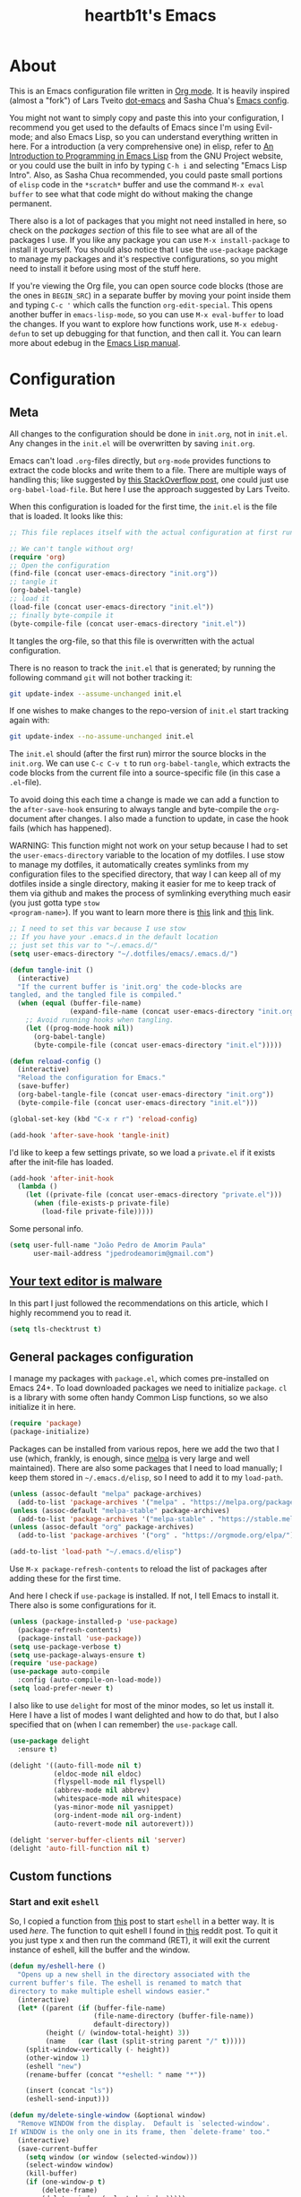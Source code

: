 #+TITLE: heartb1t's Emacs
#+BABEL: :cache yes
#+LATEX_HEADER: \usepackage{parskip}
#+LATEX_HEADER: \usepackage{inconsolata}
#+LATEX_HEADER: \usepackage[utf8]{inputenc}
#+PROPERTY: header-args :tangle yes
#+OPTIONS: toc:t

* About
:PROPERTIES:
:CUSTOM_ID: about
:END:

This is an Emacs configuration file written in [[http://orgmode.org][Org mode]]. It is heavily inspired
(almost a "fork") of Lars Tveito [[https://github.com/larstvei/dot-emacs][dot-emacs]] and Sasha Chua's [[http://pages.sachachua.com/.emacs.d/Sacha.html][Emacs config]].

You might not want to simply copy and paste this into your configuration, I
recommend you get used to the defaults of Emacs since I'm using Evil-mode; and
also Emacs Lisp, so you can understand everything written in here. For a
introduction (a very comprehensive one) in elisp, refer to [[https://www.gnu.org/software/emacs/manual/html_mono/eintr.html][An Introduction to
Programming in Emacs Lisp]] from the GNU Project website, or you could use the
built in info by typing =C-h i= and selecting "Emacs Lisp Intro". Also, as Sasha
Chua recommended, you could paste small portions of =elisp= code in the
=*scratch*= buffer and use the command =M-x eval buffer= to see what that code
might do without making the change permanent.

There also is a lot of packages that you might not need installed in here, so
check on the [[*General packages configuration][packages section]] of this file to see what are all of the packages I
use. If you like any package you can use =M-x install-package= to install it
yourself. You should also notice that I use the =use-package= package to manage
my packages and it's respective configurations, so you might need to install it
before using most of the stuff here.

If you're viewing the Org file, you can open source code blocks (those are the
ones in =BEGIN_SRC=) in a separate buffer by moving your point inside them and
typing =C-c '= which calls the function =org-edit-special=. This opens another
buffer in =emacs-lisp-mode=, so you can use =M-x eval-buffer= to load the
changes. If you want to explore how functions work, use =M-x edebug-defun= to
set up debugging for that function, and then call it. You can learn more about
edebug in the [[http://www.gnu.org/software/emacs/manual/html_node/elisp/Edebug.html][Emacs Lisp manual]].


* Configuration
:PROPERTIES:
:CUSTOM_ID: configuration
:END:

** Meta
:PROPERTIES:
:CUSTOM_ID: meta
:END:

All changes to the configuration should be done in =init.org=, not in =init.el=.
Any changes in the =init.el= will be overwritten by saving =init.org=.

Emacs can't load =.org=-files directly, but =org-mode= provides functions to
extract the code blocks and write them to a file. There are multiple ways of
handling this; like suggested by [[http://emacs.stackexchange.com/questions/3143/can-i-use-org-mode-to-structure-my/emacs-or-other-el-configuration-file][this StackOverflow post]], one could just use
=org-babel-load-file=. But here I use the approach suggested by Lars Tveito.

When this configuration is loaded for the first time, the =init.el= is the file
that is loaded. It looks like this:

#+BEGIN_SRC emacs-lisp :tangle no
  ;; This file replaces itself with the actual configuration at first run.

  ;; We can't tangle without org!
  (require 'org)
  ;; Open the configuration
  (find-file (concat user-emacs-directory "init.org"))
  ;; tangle it
  (org-babel-tangle)
  ;; load it
  (load-file (concat user-emacs-directory "init.el"))
  ;; finally byte-compile it
  (byte-compile-file (concat user-emacs-directory "init.el"))
#+END_SRC

It tangles the org-file, so that this file is overwritten with the actual
configuration.

There is no reason to track the =init.el= that is generated; by running the
following command =git= will not bother tracking it:

#+BEGIN_SRC sh :tangle no
  git update-index --assume-unchanged init.el
#+END_SRC

If one wishes to make changes to the repo-version of =init.el= start tracking
again with:

#+BEGIN_SRC sh :tangle no
  git update-index --no-assume-unchanged init.el
#+END_SRC

The =init.el= should (after the first run) mirror the source blocks in the
=init.org=. We can use =C-c C-v t= to run =org-babel-tangle=, which extracts the
code blocks from the current file into a source-specific file (in this case a
=.el=-file).

To avoid doing this each time a change is made we can add a function to the
=after-save-hook= ensuring to always tangle and byte-compile the =org=-document
after changes. I also made a function to update, in case the hook fails (which
has happened).

WARNING: This function might not work on your setup because I had to set the
=user-emacs-directory= variable to the location of my dotfiles. I use stow to
manage my dotfiles, it automatically creates symlinks from my configuration
files to the specified directory, that way I can keep all of my dotfiles inside
a single directory, making it easier for me to keep track of them via github and
makes the process of symlinking everything much easir (you just gotta type =stow
<program-name>=). If you want to learn more there is [[https://alexpearce.me/2016/02/managing-dotfiles-with-stow/][this]] link and [[http://brandon.invergo.net/news/2012-05-26-using-gnu-stow-to-manage-your-dotfiles.html][this]] link.

#+BEGIN_SRC emacs-lisp
  ;; I need to set this var because I use stow
  ;; If you have your .emacs.d in the default location
  ;; just set this var to "~/.emacs.d/"
  (setq user-emacs-directory "~/.dotfiles/emacs/.emacs.d/")

  (defun tangle-init ()
    (interactive)
    "If the current buffer is 'init.org' the code-blocks are
  tangled, and the tangled file is compiled."
    (when (equal (buffer-file-name)
                 (expand-file-name (concat user-emacs-directory "init.org")))
      ;; Avoid running hooks when tangling.
      (let ((prog-mode-hook nil))
        (org-babel-tangle)
        (byte-compile-file (concat user-emacs-directory "init.el")))))

  (defun reload-config ()
    (interactive)
    "Reload the configuration for Emacs."
    (save-buffer)
    (org-babel-tangle-file (concat user-emacs-directory "init.org"))
    (byte-compile-file (concat user-emacs-directory "init.el")))

  (global-set-key (kbd "C-x r r") 'reload-config)

  (add-hook 'after-save-hook 'tangle-init)
#+END_SRC

I'd like to keep a few settings private, so we load a =private.el= if it exists
after the init-file has loaded.

#+BEGIN_SRC emacs-lisp
  (add-hook 'after-init-hook
    (lambda ()
      (let ((private-file (concat user-emacs-directory "private.el")))
        (when (file-exists-p private-file)
          (load-file private-file)))))
#+END_SRC

Some personal info.

#+BEGIN_SRC emacs-lisp
  (setq user-full-name "João Pedro de Amorim Paula"
        user-mail-address "jpedrodeamorim@gmail.com")
#+END_SRC


** [[https://glyph.twistedmatrix.com/2015/11/editor-malware.html][Your text editor is malware]]
:PROPERTIES:
:CUSTOM_ID: malware
:END:

In this part I just followed the recommendations on this article, which I highly
recommend you to read it.

#+BEGIN_SRC emacs-lisp
  (setq tls-checktrust t)
#+END_SRC


** General packages configuration
:PROPERTIES:
:CUSTOM_ID: general-packages-configuration
:END:

I manage my packages with =package.el=, which comes pre-installed on Emacs 24+.
To load downloaded packages we need to initialize =package=. =cl= is a library
with some often handy Common Lisp functions, so we also initialize it in here.

#+BEGIN_SRC emacs-lisp
  (require 'package)
  (package-initialize)
#+END_SRC

Packages can be installed from various repos, here we add the two that I use
(which, frankly, is enough, since [[http://melpa.milkbox.net/#/][melpa]] is very large and well maintained).
There are also some packages that I need to load manually; I keep them stored in
=~/.emacs.d/elisp=, so I need to add it to my =load-path=.

#+BEGIN_SRC emacs-lisp
  (unless (assoc-default "melpa" package-archives)
    (add-to-list 'package-archives '("melpa" . "https://melpa.org/packages/") t))
  (unless (assoc-default "melpa-stable" package-archives)
    (add-to-list 'package-archives '("melpa-stable" . "https://stable.melpa.org/packages/") t))
  (unless (assoc-default "org" package-archives)
    (add-to-list 'package-archives '("org" . "https://orgmode.org/elpa/") t))

  (add-to-list 'load-path "~/.emacs.d/elisp")
#+END_SRC

Use =M-x package-refresh-contents= to reload the list of packages after adding
these for the first time.

And here I check if =use-package= is installed. If not, I tell Emacs to install
it. There also is some configurations for it.

#+BEGIN_SRC emacs-lisp
  (unless (package-installed-p 'use-package)
    (package-refresh-contents)
    (package-install 'use-package))
  (setq use-package-verbose t)
  (setq use-package-always-ensure t)
  (require 'use-package)
  (use-package auto-compile
    :config (auto-compile-on-load-mode))
  (setq load-prefer-newer t)
#+END_SRC

I also like to use =delight= for most of the minor modes, so let us install it.
Here I have a list of modes I want delighted and how to do that, but I also
specified that on (when I can remember) the =use-package= call.

#+BEGIN_SRC emacs-lisp
  (use-package delight
    :ensure t)

  (delight '((auto-fill-mode nil t)
             (eldoc-mode nil eldoc)
             (flyspell-mode nil flyspell)
             (abbrev-mode nil abbrev)
             (whitespace-mode nil whitespace)
             (yas-minor-mode nil yasnippet)
             (org-indent-mode nil org-indent)
             (auto-revert-mode nil autorevert)))

  (delight 'server-buffer-clients nil 'server)
  (delight 'auto-fill-function nil t)
#+END_SRC


** Custom functions
:PROPERTIES:
:CUSTOM_ID: custom-functions
:END:

*** Start and exit =eshell=
:PROPERTIES:
:CUSTOM_ID: start-and-exit-eshell
:END:

So, I copied a function from [[http://www.howardism.org/Technical/Emacs/eshell-fun.html][this]] post to start =eshell= in a better way. It is
used [[A%20better%20way%20to%20start%20%3Deshell%3D][here]]. The function to quit eshell I found in [[https://www.reddit.com/r/emacs/comments/1zkj2d/advanced_usage_of_eshell/][this]] reddit post. To quit it
you just type x and then run the command (RET), it will exit the current
instance of eshell, kill the buffer and the window.

#+BEGIN_SRC emacs-lisp
  (defun my/eshell-here ()
    "Opens up a new shell in the directory associated with the
  current buffer's file. The eshell is renamed to match that
  directory to make multiple eshell windows easier."
    (interactive)
    (let* ((parent (if (buffer-file-name)
                       (file-name-directory (buffer-file-name))
                       default-directory))
           (height (/ (window-total-height) 3))
           (name   (car (last (split-string parent "/" t)))))
      (split-window-vertically (- height))
      (other-window 1)
      (eshell "new")
      (rename-buffer (concat "*eshell: " name "*"))

      (insert (concat "ls"))
      (eshell-send-input)))

  (defun my/delete-single-window (&optional window)
    "Remove WINDOW from the display.  Default is `selected-window'.
  If WINDOW is the only one in its frame, then `delete-frame' too."
    (interactive)
    (save-current-buffer
      (setq window (or window (selected-window)))
      (select-window window)
      (kill-buffer)
      (if (one-window-p t)
          (delete-frame)
          (delete-window (selected-window)))))

  (defun eshell/x (&rest args)
    (my/delete-single-window))
#+END_SRC

*** Create missing directory
:PROPERTIES:
:CUSTOM_ID: create-missing-directory
:END:

This function asks to create a parent directory if you're trying to access a
file without one.

#+BEGIN_SRC emacs-lisp
  (defun my/create-non-existent-directory ()
        (let ((parent-directory (file-name-directory buffer-file-name)))
          (when (and (not (file-exists-p parent-directory))
                     (y-or-n-p (format "Directory `%s' does not exist! Create it?" parent-directory)))
            (make-directory parent-directory t))))
  (add-to-list 'find-file-not-found-functions #'my/create-non-existent-directory)
#+END_SRC

*** Switch fonts
:PROPERTIES:
:CUSTOM_ID: switch-fonts
:END:

#+BEGIN_SRC emacs-lisp
  (defun my/switch-font (font)
    (interactive "Switch font (1. Inconsolata Nerd | 2. Inconsolata | 3. Terminus | 4. Hack Nerd | 5. Source Code Nerd | 6. Ubuntu Mono Nerd | 7. Roboto Mono Nerd): ")
    (cond ((string= font "1") (set-frame-font (apply 'font-spec InconsolataNerd-font) nil t))
          ((string= font "2") (set-frame-font (apply 'font-spec Inconsolata-font) nil t))
          ((string= font "3") (set-frame-font (apply 'font-spec Terminus-font) nil t))
          ((string= font "4") (set-frame-font (apply 'font-spec HackNerd-font) nil t))
          ((string= font "5") (set-frame-font (apply 'font-spec SourceCodeNerd-font) nil t))
          ((string= font "6") (set-frame-font (apply 'font-spec UbuntuMonoNerd-font) nil t))
          ((string= font "7") (set-frame-font (apply 'font-spec RobotoMonoNerd-font) nil t))
          (t (message "Invalid option. Please choose a valide number."))))
#+END_SRC

*** Infer indentation style
:PROPERTIES:
:CUSTOM_ID: infer-indentation-style
:END:

This function I got from the EmacsWiki page on [[https://www.emacswiki.org/emacs/NoTabs][spaces instead of tabs]]. It is a
pretty simple function that verifies if the number or spaces is bigger or
smaller than the number of tabs and chooses the appropriate option.

#+BEGIN_SRC emacs-lisp :tangle yes
  (defun my/infer-indentation-style ()
    ;; if our source file uses tabs, we use tabs, if spaces spaces, and if
    ;; neither, we use the current indent-tabs-mode
    (let ((space-count (how-many "^  " (point-min) (point-max)))
          (tab-count (how-many "^\t" (point-min) (point-max))))
      (if (> space-count tab-count) (setq indent-tabs-mode nil))
      (if (> tab-count space-count) (setq indent-tabs-mode t))))
#+END_SRC

*** Insert line above and below without moving the cursor
:PROPERTIES:
:CUSTOM_ID: insert-line-above-and-below
:END:

#+begin_src emacs-lisp :tangle yes
  (defun insert-line-below ()
    "Insert a line below the cursor."
    (interactive)
    (let ((current-point (point)))
      (move-end-of-line 1)
      (open-line 1)
      (goto-char current-point)))

  (defun insert-line-above ()
    "Insert a line above the cursor."
    (interactive)
    (let ((current-point (point)))
      (move-beginning-of-line 1)
      (newline-and-indent)
      (indent-according-to-mode)
      (goto-char current-point)
      (forward-char)))

  (global-set-key (kbd "C-S-n") 'insert-line-below)
  (global-set-key (kbd "C-S-o") 'insert-line-above)
#+end_src

*** Toggle between vertical and horizontal split
:PROPERTIES:
:CUSTOM_ID: toggle-vertical-horizontal-split
:END:

This function I got from a [[https://stackoverflow.com/questions/2081577/setting-emacs-split-to-horizontal][StackOverflow post]] when I was looking for a way to
set the default split to be vertical, because I use the =C-c o= on helm to open
a new file or a buffer on another window, but that would always open a
horizontal window. The functions lets me toggle between horizontal and vertical
split in the current window; from the post: "/If you got two windows in one
frame, and you want to change the layout from vertical to horizontal or vice/
/versa/".

#+BEGIN_SRC emacs-lisp :tangle yes
  (defun my/toggle-window-split ()
    (interactive)
      (if (= (count-windows) 2)
        (let* ((this-win-buffer (window-buffer))
              (next-win-buffer (window-buffer (next-window)))
              (this-win-edges (window-edges (selected-window)))
              (next-win-edges (window-edges (next-window)))
              (this-win-2nd
               (not (and (<= (car this-win-edges)
                          (car next-win-edges))
                      (<= (cadr this-win-edges)
                          (cadr next-win-edges)))))
           (splitter
            (if (= (car this-win-edges)
                   (car (window-edges (next-window))))
                'split-window-horizontally
              'split-window-vertically)))
      (delete-other-windows)
      (let ((first-win (selected-window)))
        (funcall splitter)
        (if this-win-2nd (other-window 1))
        (set-window-buffer (selected-window) this-win-buffer)
        (set-window-buffer (next-window) next-win-buffer)
        (select-window first-win)
        (if this-win-2nd (other-window 1))))))
#+END_SRC

*** Split the screen and go to next buffer
:PROPERTIES:
:CUSTOM_ID: split-the-screen-and-go-to-next-buffer
:END:

This is a simple workaroud to the common Emacs behaviour of splitting the window
and copying the same buffer I was in. With the little function it splits the
window and then goes to the next buffer (like if you had pressed =C-x b RET=).

#+BEGIN_SRC emacs-lisp :tangle yes
  (defun my/vsplit ()
    (interactive)
    (split-window-right)
    (other-window 1 nil))

  (defun my/hsplit ()
    (interactive)
    (split-window-below)
    (other-window 1 nil))
#+END_SRC

*** Toggle hide/show dotfiles in dired mode
:PROPERTIES:
:CUSTOM_ID: toggle-hide-show-dotfiles-in-dired-mode
:END:

Exactly what the header says.

#+BEGIN_SRC emacs-lisp :tangle yes
  (defun my/dired-dotfiles-toggle ()
    "Show/hide dot-files"
    (interactive)
    (when (equal major-mode 'dired-mode)
      (if (or (not (boundp 'dired-dotfiles-show-p)) dired-dotfiles-show-p) ; if currently showing
          (progn
            (set (make-local-variable 'dired-dotfiles-show-p) nil)
            (message "h")
            (dired-mark-files-regexp "^\\\.")
            (dired-do-kill-lines))
        (progn (revert-buffer) ; otherwise just revert to re-show
               (set (make-local-variable 'dired-dotfiles-show-p) t)))))
#+END_SRC

*** Insert unicode character

This is just a helper function to use with a hydra (defined in the [[id:hydra][hydra]] section
ahead) to insert unicode characters.

#+BEGIN_SRC emacs-lisp :tangle yes
  (defun my/insert-unicode (unicode-name)
    "Same as: C-x 8 Enter UNICODE-NAME."
    (insert-char (cdr (assoc-string unicode-name (ucs-names)))))
#+END_SRC


** TRAMP
:PROPERTIES:
:CUSTOM_ID: tramp
:END:

Here is some configuration regarding TRAMP, the "Transparent Remote (file)
Access, Multiple Protocol". It allows me to access remote files form inside my
current Emacs, that is, I can use my local Emacs configuration to edit remote
files seamlessly.

#+BEGIN_SRC emacs-lisp :tangle yes
  (setq tramp-default-method "ssh")

  ;; From the TRAMP FAQ
  (setq remote-file-name-inhibit-cache nil)
  (setq vc-ignore-dir-regexp
        (format "%s\\|%s"
                      vc-ignore-dir-regexp
                      tramp-file-name-regexp))
  (setq tramp-verbose 1)

  (eval-after-load 'tramp '(setenv "SHELL" "/bin/bash"))
#+END_SRC


** Evil-mode
:PROPERTIES:
:CUSTOM_ID: evil-mode
:END:

Here is the thing that made me decide to change to Emacs. I love the modal
editing of Vim, but Vim couldn't give me all I wanted in terms of functionality
(simple stuff like auto-completion was a pain in the ass to setup compared to
other editors) and plus it was getting way too slow because of the many changes
I was making and tons of packages I needed to install. When I saw the power of
Emacs I was sold, but I didn't want to abandon the editing style of Vim, and
that's when I came across Evil-mode and decided that I was going to give Emacs a
try.

And just for the record, I did use Emacs with its default configuration for
about two months to get the hang of it, but I just find Vim's modal editing
superior (might be the muscle memory though).

But there are also a bunch of other packages to go along with Evil to make it
more like Vim, for example =evil-surround= to let us have the surround text
object; with this package we can do =ci"= to change some text inside double
quotes.

There also is a project, called [[https://github.com/jojojames/evil-collection][=evil-collection=]] that aims to "evilize" the
parts of Emacs that do not have evil keybindings by default. If you want to use
evil bindings by default on the minibuffer you'll need to setup
=evil-collection-setup-minibuffer= to t yourself, it is disabled by default
because many users find it confusing.

Here's a list of all the evil packages I have:

  + =evil-collection=
  + =evil-surround=
  + =evil-commentary=
  + =evil-leader=
  + =evil-jumper=
  + =evil-org=
  + =evil-magit=

#+BEGIN_SRC emacs-lisp
  (use-package evil
    :ensure t
    :load-path "~/.emacs.d/evil"
    :init
    (setq evil-shift-width 2
          evil-regexp-search t
          evil-search-wrap t
          evil-want-C-i-jump t
          evil-want-C-u-scroll t
          evil-want-fine-undo nil
          evil-want-integration nil)
    :config
    (evil-mode 1)

    (use-package evil-surround
      :ensure t
      :config
      (global-evil-surround-mode))

    (use-package evil-commentary
      :ensure t
      :delight
      :config
      (evil-commentary-mode))

    (use-package evil-leader
      :ensure t
      :config
      (global-evil-leader-mode))

    (use-package evil-org
      :ensure t
      :delight
      :after org
      :config
      (add-hook 'org-mode-hook 'evil-org-mode)
      (add-hook 'evil-org-mode-hook
        (lambda ()
          (evil-org-set-key-theme))))

    (use-package evil-magit
      :ensure t
      :config
      (evil-magit-init)))

  (use-package evil-collection
    :after evil
    :ensure t
    :custom (evil-collection-setup-minibuffer nil)
    :config
    (evil-collection-init))
#+END_SRC


** Hydra

#+BEGIN_QUOTE
This is a package for GNU Emacs that can be used to tie related commands into a
family of short bindings with a common prefix - a Hydra.
#+END_QUOTE

Here I setup some of my hydras, but the ones that are respective to some
packages (even built-in packages like =dired=) are on their section on the file.

#+BEGIN_SRC emacs-lisp :tangle yes
  (use-package hydra
    :ensure t
    :delight
    :config

    (defhydra hydra-zoom (:hint nil)
      "zoom"
      ("k" text-scale-increase "in")
      ("j" text-scale-decrease "out")
      ("+" text-scale-increase "in")
      ("-" text-scale-decrease "out")
      ("0" text-scale-adjust   "normal")
      ("q" nil                 "quit")
      ("<escape>" nil))

    (define-key global-map (kbd "M-+") 'hydra-zoom/body)

    (defhydra hydra-toggle (global-map "C-c C-v" :color pink)
      "
        _a_ abbrev-mode:       %`abbrev-mode
        _d_ debug-on-error:    %`debug-on-error
        _f_ auto-fill-mode:    %`auto-fill-function
        _t_ truncate-lines:    %`truncate-lines
        _w_ whitespace-mode:   %`whitespace-mode
        "
      ("a" abbrev-mode nil)
      ("d" toggle-debug-on-error nil)
      ("f" auto-fill-mode nil)
      ("t" toggle-truncate-lines nil)
      ("w" whitespace-mode nil)
      ("q" nil "quit")
      ("<escape>" nil))

    (defhydra hydra-window-stuff (:hint nil :color pink :columns 5)
      "
      ^Move^      ^Split^    ^Buffers^     ^Move^          ^Resize^
    -------------------------------------------------------------
      _h_ left    _v_ert     _b_uffers     _e_ line-up     _<_ dec width
      _j_ down    _s_plit    _f_ind-file   _y_ line-down   _>_ inc width
      _k_ up      _t_oggle   _P_rojectile  _u_ up          _-_ dec height
      _l_ right   _o_nly     _K_ill        _d_ down        _+_ inc height
      ^ ^         _c_lose    _S_ave        _b_ page-up
      ^ ^         ^ ^        ^ ^           _f_ page-down
        "

      ("y" evil-scroll-line-up)
      ("e" evil-scroll-line-down)
      ("u" evil-scroll-up)
      ("d" evil-scroll-down)
      ("b" evil-scroll-page-up)
      ("f" evil-scroll-page-down)

      ("h" evil-window-left)
      ("j" evil-window-down)
      ("k" evil-window-up)
      ("l" evil-window-right)

      ("b" helm-mini)
      ("f" helm-find-files)
      ("P" projectile-find-file)
      ("K" kill-this-buffer)
      ("S" save-buffer)

      ("s" my/hsplit)
      ("v" my/vsplit)
      ("t" my/toggle-window-split)
      ("o" delete-other-windows)
      ("c" evil-window-delete)

      (">" enlarge-window-horizontally)
      ("-" shrink-window)
      ("+" enlarge-window)
      ("<" shrink-window-horizontally)

      ("<escape>" nil)
      ("/" evil-search-forward)
      ("?" evil-search-backward)
      ("q" nil "quit"))

    (define-key global-map (kbd "C-x w") 'hydra-window-stuff/body)

    (defhydra hydra-unicode (:hint nil)
      "
    Unicode:
    _c_ ç  _s_ ZERO WIDTH SPACE
    _C_ Ç  _o_ °
    _O_ ∙  _a_ →
         "
      ("q" nil "quit")
      ("c" (my/insert-unicode "LATIN SMALL LETTER C CEDILLA"))
      ("C" (my/insert-unicode "LATIN CAPITAL LETTER C CEDILLA"))
      ("O" (my/insert-unicode "BULLET OPERATOR"))
      ("s" (my/insert-unicode "ZERO WIDTH SPACE"))
      ("o" (my/insert-unicode "DEGREE SIGN"))
      ("a" (my/insert-unicode "RIGHTWARDS ARROW"))
      ("<escape>" nil))

    (define-key global-map (kbd "C-x 9") 'hydra-unicode/body))
#+END_SRC


** Helm
:PROPERTIES:
:CUSTOM_ID: helm
:END:

This is also one of the packages I couldn't live without, it provides better
interfaces and completion for almost everything that Emacs does. From the
[[https://github.com/emacs-helm/helm/wiki#general-concept]["General concept"]] section on their wiki:

#+BEGIN_QUOTE
People often think helm is just something like [[https://www.emacswiki.org/emacs/InteractivelyDoThings][=ido=]] but displaying
completion in a vertical layout instead of an horizontal one, it is not,
helm is much more powerful than that.

  + Helm is able to complete multiple lists dispatched in different sources against a pattern.

  + Helm allows executing an unlimited number of actions on candidates.

  + Helm allows marking candidates to execute chosen action against this set of candidates.
#+END_QUOTE

*** General configuration
:PROPERTIES:
:CUSTOM_ID: helm-general-configurations
:END:

Here we just install the main helm package, but helm has much more than that its
main package. For a more detailed in-depth look into Helm, checkout [[http://tuhdo.github.io/helm-intro.html][this]] post.

#+BEGIN_SRC emacs-lisp
  (use-package helm
    :ensure t
    :delight
    :config
    (require 'helm-config)
    ;; The default "C-x c" is quite close to "C-x C-c", which quits Emacs.
    ;; Changed to "C-c h". Note: We must set "C-c h" globally, because we
    ;; cannot change `helm-command-prefix-key' once `helm-config' is loaded.
    (global-set-key (kbd "C-c h") 'helm-command-prefix)
    (global-unset-key (kbd "C-x c"))

    (global-set-key (kbd "C-h a") #'helm-apropos)
    (global-set-key (kbd "C-x C-b") #'helm-mini)
    (global-set-key (kbd "C-x b") #'helm-buffers-list)
    (global-set-key (kbd "M-y") #'helm-show-kill-ring)
    (global-set-key (kbd "M-x") #'helm-M-x)
    (global-set-key (kbd "C-x C-f") #'helm-find-files)
    (global-set-key (kbd "C-c h o") #'helm-occur)
    (global-set-key (kbd "C-c h s") #'helm-swoop)
    (global-set-key (kbd "C-c h y") #'helm-yas-complete)
    (global-set-key (kbd "C-c h Y") #'helm-yas-create-snippet-on-region)
    (global-set-key (kbd "C-c h SPC") #'helm-all-mark-rings)

    (define-key helm-map (kbd "<tab>") 'helm-execute-persistent-action) ; rebind tab to run persistent action
    (define-key helm-map (kbd "C-z")  'helm-select-action) ; list actions using C-z

    (setq helm-candidate-number-limit 100
          helm-auto-resize-mode t
          helm-split-window-inside-p t ; open helm buffer inside current window, not occupy whole other window
          helm-move-to-line-cycle-in-source nil ; move to end or beginning of source when reaching top or bottom of source.
          helm-ff-file-name-history-use-recentf t
          helm-mode-fuzzy-match t
          helm-completion-in-region-fuzzy-match t
          ;; From https://gist.github.com/antifuchs/9238468
          helm-idle-delay 0.0           ; update fast sources immediately (doesn't).
          helm-input-idle-delay 0.01    ; this actually updates things reeeelatively quickly.
          helm-yas-display-key-on-candidate t
          helm-quick-update t
          helm-ff-skip-boring-files t)

    (defhydra hydra-helm (:hint nil :color pink :columns 6)
      "
    ^Nav^   ^Other^   ^Sources^   ^Mark^           ^Do^             ^Help^
    --------------------------------------------------------------------------------
    _k_     _K_       _p_         _m_ mark         _v_ view         _H_ helm help
    _g_     ^ ^       ^ ^         _t_ toggle all   _X_ delete       _s_ source help
    ^ ^     _c_       ^ ^         _u_ unmark all   _f_ follow: %(helm-attr 'follow)
    _G_     ^ ^       ^ ^         ^ ^              _Y_ yank selection
    _j_     _J_       _n_         ^ ^              _T_ toggle windows
    --------------------------------------------------------------------------------
          "
      ("<tab>" helm-execute-persistent-action "action")
      ("i" nil "quit")
      ("q" nil)
      ("\\" (insert "\\") "\\" :color blue)

      ;; Make editing in the mini buffer more like vim
      ("0" evil-digit-argument-or-evil-beginning-of-line)
      ("$" evil-end-of-line)
      ("w" evil-forward-word-begin)
      ("W" evil-forward-WORD-begin)
      ("b" evil-backward-word-begin)
      ("B" evil-backward-WORD-begin)
      ("e" evil-forward-word-end)
      ("E" evil-forward-WORD-end)
      ("d" evil-delete)
      ("D" evil-delete-line)
      ("y" evil-yank)
      ("p" evil-paste-after)
      ("P" evil-paste-before)

      ("h" helm-beginning-of-buffer)
      ("j" helm-next-line)
      ("k" helm-previous-line)
      ("l" helm-end-of-buffer)
      ("g" helm-beginning-of-buffer)
      ("G" helm-end-of-buffer)
      ("n" helm-next-source)
      ("p" helm-previous-source)
      ("K" helm-scroll-other-window-down)
      ("J" helm-scroll-other-window)
      ("c" helm-recenter-top-bottom-other-window)
      ("m" helm-toggle-visible-mark)
      ("t" helm-toggle-all-marks)
      ("u" helm-unmark-all)
      ("H" helm-help)
      ("s" helm-buffer-help)
      ("v" helm-execute-persistent-action)
      ("X" helm-persistent-delete-marked)
      ("Y" helm-yank-selection)
      ("T" helm-toggle-resplit-and-swap-windows)
      ("f" helm-follow-mode))

    (define-key helm-map (kbd "<escape>") 'hydra-helm/body)

    (helm-mode 1))
#+END_SRC

*** Helm extensions
:PROPERTIES:
:CUSTOM_ID: helm-extensions
:END:

There are also plenty of other helm packages that I installed, here is another
list:

  + =helm-projectile=
  + =helm-themes=
  + =helm-flycheck=
  + =helm-flyspell=
  + [[https://github.com/tmalsburg/helm-bibtex][=helm-bibtex=]]
  + =helm-company=
  + =helm-ghc=
  + =helm-tramp=
  + =helm-gtags=

#+BEGIN_SRC emacs-lisp
  (use-package helm-projectile
    :ensure t
    :bind
    (("C-S-P" . helm-projectile-switch-project)
     :map evil-normal-state-map
     ("C-p" . helm-projectile)))

  (use-package helm-themes
    :ensure t)

  (use-package helm-flycheck
    :ensure t)

  (use-package helm-flyspell
    :ensure t)

  (use-package helm-bibtex
    :ensure t
    :config
    (setq bibtex-completion-bibliography
          '("~/Templates/LaTeX/index.bib")))

  (use-package helm-company
    :ensure t)

  (use-package helm-ghc
    :ensure t
    :config
    (add-hook 'haskell-mode-hook
              (lambda () (define-key haskell-mode-map (kbd "C-c ?") 'helm-ghc-errors))))

  (use-package helm-tramp
    :ensure t
    :config
    (global-set-key (kbd "C-c s") 'helm-tramp))

  (use-package helm-gtags
    :ensure t
    :delight
    :init
    (setq helm-gtags-ignore-case t
          helm-gtags-auto-update t
          helm-gtags-use-input-at-cursor t
          helm-gtags-pulse-at-cursor t
          helm-gtags-prefix-key "\C-cg"
          helm-gtags-suggested-key-mapping t)
    :config
    ;; Enable helm-gtags-mode
    (add-hook 'dired-mode-hook 'helm-gtags-mode)
    (add-hook 'eshell-mode-hook 'helm-gtags-mode)
    (add-hook 'c-mode-hook 'helm-gtags-mode)
    (add-hook 'c++-mode-hook 'helm-gtags-mode)
    (add-hook 'asm-mode-hook 'helm-gtags-mode)

    (define-key helm-gtags-mode-map (kbd "C-c g a") 'helm-gtags-tags-in-this-function)
    (define-key helm-gtags-mode-map (kbd "C-j") 'helm-gtags-select)
    (define-key helm-gtags-mode-map (kbd "M-.") 'helm-gtags-dwim)
    (define-key evil-normal-state-map (kbd "M-.") 'helm-gtags-dwim)
    (define-key helm-gtags-mode-map (kbd "M-,") 'helm-gtags-pop-stack)
    (define-key helm-gtags-mode-map (kbd "C-c <") 'helm-gtags-previous-history)
    (define-key helm-gtags-mode-map (kbd "C-c >") 'helm-gtags-next-history))
#+END_SRC


** Org-mode
:PROPERTIES:
:CUSTOM_ID: org-mode
:END:

*** Configuration
:PROPERTIES:
:CUSTOM_ID: org-configuration
:END:

Default configuration regarding =org-mode=. Here is where I set most of the
configuration with =setq='s.

#+BEGIN_SRC emacs-lisp
  (eval-after-load 'org
    '(org-load-modules-maybe t))
  (eval-after-load "org"
    '(require 'ox-md nil t))
  (eval-after-load 'org
    '(require 'ox-pandoc))

  ;; default options for all output formats
  (setq org-pandoc-options '((standalone . t)))
  ;; cancel above settings only for 'docx' format
  (setq org-pandoc-options-for-docx '((standalone . nil)))
  ;; special settings for beamer-pdf and latex-pdf exporters
  (setq org-pandoc-options-for-beamer-pdf '((pdf-engine . "xelatex")))
  (setq org-pandoc-options-for-latex-pdf '((pdf-engine . "xelatex")))

  (setq org-export-backends '(org latex calendar html ascii)
        org-highlight-latex-and-related '(latex)
        org-startup-indented t
        org-return-follows-link t
        org-pretty-entities t
        org-src-fontify-natively t
        org-src-window-setup 'current-window
        org-src-tab-acts-natively t
        org-list-allow-alphabetical t
        org-hide-emphasis-markers nil
        org-image-actual-width nil)

  ;; Using %s on the link substitutes the %s with a string on the :tag after the
  ;; linkword. The %h will url-encode the tag.
  (setq org-link-abbrev-alist
        '(("githome"   . "https://github.com/heartb1t")))
  ;; ("notes" . "~/Documents/Org/notes.org::#%s")

  (define-key org-mode-map (kbd "C-c l") 'org-store-link)
#+END_SRC

In this code we "fontify" org headers to look more appealing. I got this from
[[http://www.howardism.org/Technical/Emacs/orgmode-wordprocessor.html][this]] article.

#+BEGIN_SRC emacs-lisp :tangle yes
  (let* ((variable-font (cond ('(:family "Source Sans Pro"))
                              ('(:family "Knack Nerd Font"))
                              ('(:family "Lucida Grande"))
                              ('(:family "Verdana"))
                              ('(:family "Sans Serif"))
                              (nil (warn "Cannot find a font."))))
         (base-font-color     (face-foreground 'default nil 'default))
         (headline           `(:inherit default :weight bold)))

    (custom-theme-set-faces 'user
                            `(org-level-8 ((t (,@headline ,@variable-font))))
                            `(org-level-7 ((t (,@headline ,@variable-font))))
                            `(org-level-6 ((t (,@headline ,@variable-font))))
                            `(org-level-5 ((t (,@headline ,@variable-font))))
                            `(org-level-4 ((t (,@headline ,@variable-font :height 1.1))))
                            `(org-level-3 ((t (,@headline ,@variable-font :height 1.25))))
                            `(org-level-2 ((t (,@headline ,@variable-font :height 1.5))))
                            `(org-level-1 ((t (,@headline ,@variable-font :height 1.75))))

                            `(org-document-title ((t (,@headline ,@variable-font :height 1.5 :underline nil))))))
#+END_SRC

This is to use actual bullets "∙" for org lists, and change the ellipsis.

#+BEGIN_SRC emacs-lisp :tangle yes
  ;; This tries to find a + or - or * at the beginning of the line and replaces
  ;; it with the character at the end
  (font-lock-add-keywords 'org-mode
                          '(("^ +\\([-*+]\\) "
                             (0 (prog1 () (compose-region (match-beginning 1) (match-end 1) "∙"))))))

  (setq org-ellipsis "...") ;; •••   ⬎ ⤷
#+END_SRC

*** Babel
:PROPERTIES:
:CUSTOM_ID: org-bable
:END:

Here I put some settings for babel, the code system for Org-mode.

#+BEGIN_SRC emacs-lisp :tangle yes
  (org-babel-do-load-languages
   'org-babel-load-languages '((emacs-lisp . t)
                               (C . t)
                               (python . t)
                               (shell . t)
                               (haskell . t)
                               (makefile . t)
                               (latex . t)))
#+END_SRC

*** Modules
:PROPERTIES:
:CUSTOM_ID: org-modules
:END:

Since =org-mode= has been installed before, because we kind need it for out
whole config setup to run, here we only install and configure all of its
auxiliary packages.

This is used to make beautiful slide presentations.

#+begin_src emacs-lisp :tangle yes
  (use-package org-tree-slide
    :ensure t
    :config
    (define-key org-mode-map (kbd "<f8>") 'org-tree-slide-mode)
    (define-key org-mode-map (kbd "S-<f8>") 'org-tree-slide-skip-done-toggle))
#+end_src

This module is used to manage citations with =org-mode=.

#+BEGIN_SRC emacs-lisp :tangle yes
  (use-package org-ref
    :ensure t
    :config
    (setq reftex-default-bibliography '("~/Templates/LaTeX/index.bib"))

    ;; see org-ref for use of these variables
    (setq ;; org-ref-bibliography-notes "~/Dropbox/bibliography/notes.org"
          org-ref-default-bibliography '("~/Documents/Bibliography/index.bib"))
          ;; org-ref-pdf-directory "~/Dropbox/bibliography/bibtex-pdfs/")

    (setq bibtex-completion-bibliography "~/Templates/LaTeX/index.bib")
    ;; bibtex-completion-library-path "~/Dropbox/bibliography/bibtex-pdfs"
    ;; bibtex-completion-notes-path "~/Dropbox/bibliography/helm-bibtex-notes")
    )
#+END_SRC

*** Htmlize
:PROPERTIES:
:CUSTOM_ID: htmlize
:END:

I need htmlize to export to html.

#+BEGIN_SRC emacs-lisp
  (use-package htmlize
    :ensure t)
#+END_SRC


** Eshell
:PROPERTIES:
:CUSTOM_ID: start-and-exit-eshell
:END:

=eshell= is the Emacs Shell, a shell interpreter (a REPL) implemented in Emacs
Lisp. It is very well integrated with Emacs, and so it is my preferred way of
interacting with a terminal while I'm doing my editing. It also integrates very
well with =evil-mode= which is a nice added bonus.

*** Disable line number
:PROPERTIES:
:CUSTOM_ID: eshell-disable-line-number
:END:

Disable line number on the =eshell= buffer.

#+BEGIN_SRC emacs-lisp
  (add-hook 'eshell-mode-hook
    (lambda ()
      (nlinum-relative-mode -1)
      (nlinum-mode -1)))
#+END_SRC

*** Use =eshell= to run quick commands
:PROPERTIES:
:CUSTOM_ID: eshell-run-quick-commands
:END:

I'd rather also use =eshell= instead of the regular interpreter when I type
=M-!=.

#+BEGIN_SRC emacs-lisp
  (global-set-key (kbd "M-!") 'eshell-command)
#+END_SRC

*** A better way to start =eshell=
:PROPERTIES:
:CUSTOM_ID: a-better-way-of-start-eshell
:END:

Since I copied this from [[http://www.howardism.org/Technical/Emacs/eshell-fun.html][this]] post, I might as well copy its description.

#+BEGIN_QUOTE
Since my workflow is driven from Emacs, shells are temporary. I pop out to a
shell for a few commands, and then return to my work. When I say pop out to the
shell, I use the following function which creates a buffer-specific window in
the lower third portion and start Eshell (which picks up that buffer’s
directory).
#+END_QUOTE

#+BEGIN_SRC emacs-lisp
  (global-set-key (kbd "C-!") 'my/eshell-here)
  (define-key evil-normal-state-map (kbd "!") 'my/eshell-here)
  (define-key evil-visual-state-map (kbd "!") 'my/eshell-here)
  (define-key evil-motion-state-map (kbd "!") 'my/eshell-here)
#+END_SRC


** General configuration
:PROPERTIES:
:CUSTOM_ID: general-packages-configuration
:END:

*** Sane defaults
:PROPERTIES:
:CUSTOM_ID: sane-defaults
:END:

These are some configurations I consider to be more sane defaults.

#+BEGIN_SRC emacs-lisp
  (setq auto-revert-interval 1            ; Refresh buffers fast
        custom-file (make-temp-file "")   ; Discard customzation's
        default-input-method "portuguese-prefix"
        echo-keystrokes 0.1               ; Show keystrokes asap
        inhibit-startup-message t         ; No splash screen please
        initial-scratch-message nil       ; Clean scratch buffer
        recentf-max-saved-items 100       ; Show more recent files
        ring-bell-function 'ignore        ; Quiet
        sentence-end-double-space nil)    ; No double space
#+END_SRC

Some variables are buffer-local, so changing them using =setq= will only change
them in a single buffer. Using =setq-default= we change the buffer-local
variable’s default value.

#+BEGIN_SRC emacs-lisp
  (setq-default indent-tabs-mode nil)     ; Spaces instead of tabs
#+END_SRC

By default the narrow-to-region command is disabled and issues a warning,
because it might confuse new users. I find it useful sometimes, and don’t want
to be warned.

#+BEGIN_SRC emacs-lisp
  (put 'narrow-to-region 'disabled nil)
#+END_SRC

Automatically revert buffers when the file is changed externally.

#+BEGIN_SRC emacs-lisp
  (global-auto-revert-mode t)
#+END_SRC

Set the <tab> key to actually insert a tab. This setting behaves as expected
with =evil-mode=, that means that it only inserts a tab on =evil-insert-state=;
also, with packages like =yasnippet= the tab actually triggers the snippet. For
more on emacs and tabs, refer to [[http://www.pement.org/emacs_tabs.htm][Understanding GNU Emacs and Tabs]].

#+BEGIN_SRC emacs-lisp
  ;;(global-set-key (kbd "<tab>") 'tab-to-tab-stop)
#+END_SRC

Save the cursor position on each file.

#+BEGIN_SRC emacs-lisp :tangle yes
  ;; remember cursor position, for emacs 25.1 or later
  (save-place-mode 1)
#+END_SRC

*** Default browser
:PROPERTIES:
:CUSTOM_ID: default-browser
:END:

Set the default browser to be =eww=.

#+BEGIN_SRC emacs-lisp
  (setq browse-url-browser-function 'eww-browse-url)

  ;; remove line number on the eww buffer
  (add-hook 'eww-mode-hook
    (lambda ()
      (nlinum-relative-mode -1)
      (nlinum-mode -1)))

  ;; use b to go back a word and M-b to set a bookmark
  (add-hook 'eww-mode-hook
            (lambda ()
              (local-set-key (kbd "b") 'evil-backward-word-begin)
              (local-set-key (kbd "M-b") 'eww-add-bookmark)))
#+END_SRC

*** Hippie expand
:PROPERTIES:
:CUSTOM_ID: hippie-expand
:END:

[[https://www.emacswiki.org/emacs/HippieExpand][=hippie-expand=]] is [[https://www.emacswiki.org/emacs/DynamicAbbreviations][=dabbrev=]] on steroids. But I also want to use
[[https://www.emacswiki.org/emacs/AbbrevMode][=abbrev-mode=]] globally.

#+BEGIN_SRC emacs-lisp :tangle yes
  (setq hippie-expand-try-functions-list '(try-expand-dabbrev
                                           try-expand-dabbrev-all-buffers
                                           try-expand-dabbrev-from-kill
                                           try-complete-file-name-partially
                                           try-complete-file-name
                                           try-expand-all-abbrevs
                                           try-expand-list
                                           try-expand-line
                                           try-complete-lisp-symbol-partially
                                           try-complete-lisp-symbol))

  (global-set-key (kbd "M-/") #'hippie-expand)

  (setq abbrev-file-name             ;; tell emacs where to read abbrev
        "~/.emacs.d/abbrev_defs")    ;; definitions from..

  (setq save-abbrevs 'silently)

  (setq-default abbrev-mode t)
#+END_SRC

*** Backup file
:PROPERTIES:
:CUSTOM_ID: backup-file
:END:

By default, Emacs saves a backup file on the directory of the file
you're working on; it is a file of the same of the one you're editing,
but with a ~ at the end. Many people don't like that, myself included,
but I still want to have the backup files just in case (it has saved
me already), so I tell Emacs to save it on =~/.emacs.d/backups=.

#+BEGIN_SRC emacs-lisp
  (setq backup-directory-alist '(("." . "~/.emacs.d/backups")))
#+END_SRC

    But I'm quite paranoid, so I have a lot of backup configuration.

#+BEGIN_SRC emacs-lisp
  (setq backup-by-copying t               ; don't clobber symlinks
        version-control t                 ; version numbers for backup files
        delete-old-versions t             ; delete excess backup files silently
        kept-old-versions 6               ; oldest versions to keep when a new numbered backup is made (default: 2)
        kept-new-versions 9               ; newest versions to keep when a new numbered backup is made (default: 2)
        auto-save-default t               ; auto-save every buffer that visits a file
        auto-save-timeout 20              ; number of seconds idle time before auto-save (default: 30)
        auto-save-interval 200            ; number of keystrokes between auto-saves (default: 300)
        vc-make-backup-files t
        auto-save-file-name-transforms '((".*" "~/.emacs.d/auto-save-list/" t)))
#+END_SRC

*** History
:PROPERTIES:
:CUSTOM_ID: history
:END:

This is from Sasha's config, which in turn is from [[http://www.wisdomandwonder.com/wp-content/uploads/2014/03/C3F.html][Creation and conservation of
computer files (C3F)]]

#+BEGIN_SRC emacs-lisp
  (setq savehist-file "~/.emacs.d/savehist")
  (savehist-mode 1)
  (setq history-length t)
  (setq history-delete-duplicates t)
  (setq savehist-save-minibuffer-history 1)
  (setq savehist-additional-variables
        '(kill-ring
          search-ring
          regexp-search-ring))
#+END_SRC

*** Window configuration
:PROPERTIES:
:CUSTOM_ID: window-configuration
:END:

I come from Vim, so I never liked the =tool-bar=, =menu-bar= and =scroll-bar=,
and I really tried to like it and use, but couldn't find it useful, so I
deactivate it. And I also don't like the blinking cursor.

#+BEGIN_SRC emacs-lisp
  (dolist (mode
         '(tool-bar-mode                ; No toolbars, more room for text
           menu-bar-mode                ; No menu bar, more room for text
           scroll-bar-mode              ; No scroll bars either
           blink-cursor-mode))          ; The blinking cursor gets old
    (funcall mode 0))
#+END_SRC

This is to change the opacity of Emacs window. The first number sets the opacity
when Emacs is the focus, and the second one sets the opacity when Emacs is not
the focus.

#+BEGIN_SRC emacs-lisp
  (set-frame-parameter (selected-frame) 'alpha '(100 . 90))
  (add-to-list 'default-frame-alist '(alpha . (100 . 90)))
#+END_SRC

Here I remove the right fringe just because I haven't needed it yet.

#+begin_src emacs-lisp :tangle yes
  (fringe-mode '(8 . 0))
#+end_src

Configuration regarding the splitting of windows. The functions used here are in
the [[Custom%20functions][Custom functions]] part of this file.

#+BEGIN_SRC emacs-lisp :tangle yes
  ;; C-x 4 t 'toggle-window-split
  (define-key ctl-x-4-map "t" 'my/toggle-window-split)

  ;; Always split veritcally
  ;; (setq split-height-threshold nil)
  ;; (setq split-width-threshold 0)

  (global-set-key (kbd "C-x 2") 'my/hsplit)
  (global-set-key (kbd "C-x 3") 'my/vsplit)

  (define-key evil-normal-state-map (kbd "C-w s") 'my/hsplit)
  (define-key evil-visual-state-map (kbd "C-w s") 'my/hsplit)
  (define-key evil-motion-state-map (kbd "C-w s") 'my/hsplit)

  (define-key evil-normal-state-map (kbd "C-w v") 'my/vsplit)
  (define-key evil-visual-state-map (kbd "C-w v") 'my/vsplit)
  (define-key evil-motion-state-map (kbd "C-w v") 'my/vsplit)
#+END_SRC

*** Charset
:PROPERTIES:
:CUSTOM_ID: charset
:END:

This is just a charset definition.

#+BEGIN_SRC emacs-lisp
  (set-language-environment 'utf-8)
  (setq locale-coding-system 'utf-8)
  (prefer-coding-system 'utf-8)
  (when (display-graphic-p)
    (setq x-select-request-type '(UTF8_STRING COMPOUND_TEXT TEXT STRING)))
#+END_SRC

*** Color theme
:PROPERTIES:
:CUSTOM_ID: color-theme
:END:

My color theme.

#+BEGIN_SRC emacs-lisp :tangle yes
  (use-package gruvbox-theme
    :ensure t
    :config
    (load-theme 'gruvbox-dark-hard t))
#+END_SRC

*** Cursor color mode
:PROPERTIES:
:CUSTOM_ID: cursor-color-mode
:END:

This is a package to change the cursor color according to the color of the text
the cursor is in.

#+BEGIN_SRC emacs-lisp
  (use-package smart-cursor-color
    :delight
    :ensure t
    :config
    (smart-cursor-color-mode 1))
#+END_SRC

*** Font configuration
:PROPERTIES:
:CUSTOM_ID: font-configuration
:END:

Here I have some variables to define some fonts. I also have a function to
easily switch fonts which you can checkout [[Custom functions][here]]. I also changed the default way
of increasing and decreasing font size on the fly.

#+BEGIN_SRC emacs-lisp
  (defvar InconsolataNerd-font '(:family "Inconsolata Nerd Font" :size 20))
  (defvar Inconsolata-font '(:family "Inconsolata" :size 20))
  (defvar Terminus-font '(:family "Terminus" :size 18))
  (defvar HackNerd-font '(:family "Knack Nerd Font" :size 18))
  (defvar SourceCodeNerd-font '(:family "SauceCodePro Nerd Font" :size 13))
  (defvar UbuntuMonoNerd-font '(:family "UbuntuMono Nerd Font" :size 20))
  (defvar RobotoMonoNerd-font '(:family "RobotoMono Nerd Font" :size 17))

  (add-to-list 'default-frame-alist '(font . "RobotoMono Nerd Font-13"))

  ;; increase, decrease and adjust font size
  (global-set-key (kbd "C-+") 'text-scale-increase)
  (global-set-key (kbd "C--") 'text-scale-decrease)
  (global-set-key (kbd "C-0") 'text-scale-adjust)
#+END_SRC

*** Mode line
:PROPERTIES:
:CUSTOM_ID: mode-line
:END:

Here is the configuration regarding the mode line. I install a package called
=all-the-icons= here; it gives me, well, all the icons.

#+BEGIN_SRC emacs-lisp
  (use-package all-the-icons
    :demand
    :init
    (progn (defun my/modeline-github-vc ()
             (let ((branch (mapconcat 'concat (cdr (split-string vc-mode "[:-]")) "-")))
               (concat
                (propertize (format " %s" (all-the-icons-octicon "git-branch"))
                            'face `(:height 1 :family ,(all-the-icons-octicon-family))
                            'display '(raise 0))
                (propertize (format " %s" branch)))))

           (defun my/modeline-svn-vc ()
             (let ((revision (cadr (split-string vc-mode "-"))))
               (concat
                (propertize (format " %s" (all-the-icons-faicon "cloud"))
                            'face `(:height 1)
                            'display '(raise 0))
                (propertize (format " %s" revision) 'face `(:height 0.9)))))

           (defvar mode-line-my/vc
             '(:propertize
               (:eval (when vc-mode
               (cond
                ((string-match "Git[:-]" vc-mode) (my/modeline-github-vc))
                ((string-match "SVN-" vc-mode) (my/modeline-svn-vc))
                (t (format "%s" vc-mode)))))
               face mode-line-directory)
             "Formats the current directory.")

           ;; (setcar mode-line-position "")
           )
    :config
    (progn (setq-default mode-line-format
                         (list
                          "  "
                          mode-line-mule-info
                          mode-line-modified
                          mode-line-frame-identification
                          mode-line-buffer-identification
                          mode-line-remote
                          "  "
                          mode-line-position
                          mode-line-my/vc
                          "  "
                          mode-line-modes
                          "  "
                          '(:eval (format "[%s]" (projectile-project-name)))
                          '(:eval (replace-regexp-in-string "FlyC" "𝓕" (flycheck-mode-line-status-text)))))))
#+END_SRC

*** White space handling
:PROPERTIES:
:CUSTOM_ID: white-space-handling
:END:

Handle whites paces on save and only highlight undesirable white spaces.

#+BEGIN_SRC emacs-lisp
  (use-package whitespace
    :init
    (dolist (hook '(python-mode-hook text-mode-hook))
      (add-hook hook #'whitespace-mode))
    (add-hook 'before-save-hook #'whitespace-cleanup)
    :config
    (setq whitespace-line-column 80) ;; limit line length
    (setq whitespace-style '(face tabs empty trailing lines-tail)))
#+END_SRC

*** Change "yes or no" prompt to "y or n"
:PROPERTIES:
:CUSTOM_ID: change-yes-or-no-to-y-or-n
:END:

Pretty self explanatory.

#+BEGIN_SRC emacs-lisp
  (fset 'yes-or-no-p 'y-or-n-p)
#+END_SRC

*** Smooth scrolling
:PROPERTIES:
:CUSTOM_ID: smooth-scrolling
:END:

This is a something I got from [[https://www.emacswiki.org/emacs/SmoothScrolling][EmacsWiki's page on smooth scrolling]].

#+BEGIN_SRC emacs-lisp
  (setq mouse-wheel-scroll-amount '(1 ((shift) . 1) ((control) . nil))
        mouse-wheel-progressive-speed nil
        mouse-wheel-follow-mouse 't) ;; scroll window under mouse
#+END_SRC

*** Undo tree
:PROPERTIES:
:CUSTOM_ID: undo-tree
:END:

As Sasha said, some people struggle with Emacs' undo style, and I'm one of
those, so I use her config for the =undo-tree= package.

This lets you use =C-x u= (=undo-tree-visualize=) to see the changes you've made
and undo or redo certain changes.

#+BEGIN_SRC emacs-lisp
  (use-package undo-tree
    :ensure t
    :delight
    :config
    (progn
      (global-undo-tree-mode)
      (setq undo-tree-visualizer-timestamps t)
      (setq undo-tree-visualizer-diff t)))
#+END_SRC

*** Folding
:PROPERTIES:
:CUSTOM_ID: folding
:END:

If you're a die hard fan of the vim style of fold, you could look into
[[https://github.com/mrkkrp/vimish-fold][=vimish-fold=]] and also [[https://github.com/alexmurray/evil-vimish-fold][=evil-vimish-fold=]] because if you love vim's fold style
so much you are probably using =evil-mode=.

#+BEGIN_SRC emacs-lisp
  (use-package vimish-fold
    :ensure t
    :delight
    :config
    (add-to-list 'evil-fold-list '((vimish-fold-mode)
                                 :open-all   vimish-fold-unfold-all
                                 :close-all  nil
                                 :toggle     vimish-fold-toggle
                                 :open       vimish-fold-unfold
                                 :open-rec   nil
                                 :close      vimish-fold))

    (define-key evil-visual-state-map (kbd "zf") #'vimish-fold)
    (define-key evil-normal-state-map (kbd "zf") #'vimish-fold)
    (define-key evil-visual-state-map (kbd "zd") #'vimish-fold-delete)
    (define-key evil-normal-state-map (kbd "zd") #'vimish-fold-delete))
#+END_SRC

*** Help with shortcuts
:PROPERTIES:
:CUSTOM_ID: help-with-shortcuts
:END:

I'm pretty forgetful, and even though I've using something for quite some time,
I tend to forget some less used shortcuts (and even some I use quite often), so
I use =guide-key= to help me remember stuff.

#+BEGIN_SRC emacs-lisp
  (use-package which-key
    :ensure t
    :delight
    :config
    (which-key-mode)
    (which-key-setup-side-window-bottom))
#+END_SRC

*** Line number mode
:PROPERTIES:
:CUSTOM_ID: line-number-mode
:END:

Since I use Evil mode, I like having my line number column at the side, so I use
=linum-mode= for it. I also made it show me relative numbers along side real
line number because that is pretty handy when you are using Vim commands.

#+BEGIN_SRC emacs-lisp
  ;; (use-package linum-relative
    ;; :delight
    ;; :ensure t)
  ;; (setq linum-relative-current-symbol "")
  ;; (linum-relative-global-mode)
  ;; (eval-after-load "linum"
    ;; '(set-face-attribute 'linum nil :height 130))

  (use-package nlinum-relative
    :ensure t
    :delight
    :config
    (global-nlinum-relative-mode)
    (setq nlinum-relative-current-symbol ""
          nlinum-relative-redisplay-delay 0.2
          nlinum-format "%d ")
    (nlinum-relative-setup-evil))
#+END_SRC

There also is the possibility to use a horizontal line, just like Vim, with this
setting.

#+BEGIN_SRC emacs-lisp
  (global-hl-line-mode 1)
#+END_SRC

*** Dired
:PROPERTIES:
:CUSTOM_ID: dired
:END:

This is where I keep my configuration for Dired, the Emacs file manager. I try
to keep it simple, but I don't think I succeeded.

#+BEGIN_SRC emacs-lisp
  (require 'dired)
  (require 'dired-x)
  ;; Hide dotfiles
  (setq-default dired-omit-files-p nil) ;; Buffer-local variable
  (setq dired-omit-files (concat dired-omit-files "\\|^\\..+$")
        dired-find-subdir t)
  ;; allow dired to delete or copy dir
  (setq dired-recursive-copies (quote always) ; “always” means no asking
        dired-recursive-deletes (quote top))  ; “top” means ask once

  (define-key dired-mode-map (kbd "RET") 'dired-find-alternate-file) ; was dired-advertised-find-file

  (define-key dired-mode-map (kbd "^") (lambda () (interactive) (find-alternate-file "..")))  ; was dired-up-directory

  (defhydra hydra-dired (:hint nil :color pink)
    "
    _+_ mkdir          _v_iew           _m_ark             _(_ details          _i_nsert-subdir    wdired
    _C_opy             _O_ view other   _U_nmark all       _)_ omit-mode        _$_ hide-subdir    C-x C-q : edit
    _D_elete           _o_pen other     _u_nmark           _l_ redisplay        _w_ kill-subdir    C-c C-c : commit
    _R_ename           _M_ chmod        _t_oggle           _g_ revert buf       _e_ ediff          C-c ESC : abort
    _Y_ rel symlink    _G_ chgrp        _E_xtension mark   _s_ort               _=_ pdiff
    _S_ymlink          ^ ^              _F_ind marked      ^ ^                  _?_ summary
    _r_sync
    _z_ compress-file  _A_ find regexp
    _Z_ compress       _Q_ repl regexp

    T - tag prefix
    "
    ("\\" dired-do-ispell)
    ("(" dired-hide-details-mode)
    (")" dired-omit-mode)
    ("+" dired-create-directory)
    ("=" diredp-ediff)         ;; smart diff
    ("?" dired-summary)
    ("$" diredp-hide-subdir-nomove)
    ("A" dired-do-find-regexp)
    ("C" dired-do-copy)        ;; Copy all marked files
    ("D" dired-do-delete)
    ("E" dired-mark-extension)
    ("e" dired-ediff-files)
    ("F" dired-do-find-marked-files)
    ("G" dired-do-chgrp)
    ("g" revert-buffer)        ;; read all directories again (refresh)
    ("i" dired-maybe-insert-subdir)
    ("l" dired-do-redisplay)   ;; relist the marked or singel directory
    ("M" dired-do-chmod)
    ("m" dired-mark)
    ("O" dired-display-file)
    ("o" dired-find-file-other-window)
    ("Q" dired-do-find-regexp-and-replace)
    ("R" dired-do-rename)
    ("r" dired-do-rsynch)
    ("S" dired-do-symlink)
    ("s" dired-sort-toggle-or-edit)
    ("t" dired-toggle-marks)
    ("U" dired-unmark-all-marks)
    ("u" dired-unmark)
    ("v" dired-view-file)      ;; q to exit, s to search, = gets line #
    ("w" dired-kill-subdir)
    ("Y" dired-do-relsymlink)
    ("z" diredp-compress-this-file)
    ("Z" dired-do-compress)
    ("q" nil :color blue)
    ("<escape>" nil :color blue))

    (define-key dired-mode-map (kbd "C-c ,") 'hydra-dired/body)

  (use-package dired-sidebar
    :bind (("C-c d" . dired-sidebar-toggle-sidebar))
    :ensure t
    :commands (dired-sidebar-toggle-sidebar)
    :config
    (setq dired-sidebar-subtree-line-prefix "  |")
    (cond
     ((eq system-type 'gnu/linux)
      (if (display-graphic-p)
          (setq dired-sidebar-theme 'icons)
        (setq dired-sidebar-theme 'ascii))
      (setq dired-sidebar-face '(:family "Knack Nerd Font" :height 140))))

    (setq dired-sidebar-use-term-integration t)
    (setq dired-sidebar-use-custom-font t)

    (add-hook 'dired-mode-hook 'my/dired-dotfiles-toggle)
    (define-key dired-mode-map (kbd "C-c .") 'my/dired-dotfiles-toggle)

    (add-hook 'dired-mode-hook
              (lambda ()
                (nlinum-mode -1)
                (nlinum-relative-mode -1)))

    (use-package all-the-icons-dired
      ;; M-x all-the-icons-install-fonts
      :ensure t
      :config
      (add-hook 'dired-mode-hook 'all-the-icons-dired-mode)))
#+END_SRC

*** Flyspell
:PROPERTIES:
:CUSTOM_ID: flyspell
:END:

Activate =flyspell= on =text-mode= files.

#+BEGIN_SRC emacs-lisp
  (add-hook 'text-mode-hook 'turn-on-flyspell)
#+END_SRC

But we can also use =flypsell= for programming, with =flyspel-prog-mode=, and it
only verifies comments and strings.

#+BEGIN_SRC emacs-lisp
  (add-hook 'prog-mode-hook 'flyspell-prog-mode)
#+END_SRC

*** Jumping
:PROPERTIES:
:CUSTOM_ID: jumping
:END:

I use =avy= to walk around on the screen. I mapped =SPC= on =evil-normal-state=
(which is Vim's normal mode) to activate it, and =S-SPC= to activate the jump to
a word.

#+BEGIN_SRC emacs-lisp
  (use-package avy
    :ensure t
    :config
    (define-key evil-normal-state-map (kbd "SPC") 'evil-avy-goto-char)
    (define-key evil-normal-state-map (kbd "S-SPC") 'evil-avy-goto-word-or-subword-1))
#+END_SRC

*** PDF
:PROPERTIES:
:CUSTOM_ID: split-the-screen-and-go-to-next-buffer
:END:

I use [[https://github.com/politza/pdf-tools][=pdf-tools=]] to overlap the =doc-view-mode= because it is really good.

#+BEGIN_SRC emacs-lisp
  (use-package pdf-tools
    :magic ("%PDF" . pdf-view-mode)
    :config
    (pdf-tools-install))

  ;; Disble linum-mode and split horizontally in pdf-view-mode
  (add-hook 'pdf-view-mode-hook
    (lambda()
      (nlinum-mode -1)
      (nlinum-relative-mode -1)))

  ;; Split horizontally on LaTeX-mode
  (defun my/latex-mode-hook ()
    (setq split-height-threshold nil
          split-width-threshold 0))
  (add-hook 'LaTeX-mode-hook 'my/latex-mode-hook)

  ;; Use pdf-tools to open PDF files
  (setq TeX-view-program-selection '((output-pdf "PDF Tools"))
        TeX-view-program-list '(("pdf-tools" "TeX-pdf-tools-sync-view"))
        TeX-source-correlate-start-server t)

  ;; Update PDF buffers after successful LaTeX runs
  (add-hook 'TeX-after-compilation-finished-functions #'TeX-revert-document-buffer)
#+END_SRC

*** Fuzzy finding
:PROPERTIES:
:CUSTOM_ID: fuzzy-finding
:END:

For fuzzy finding I use [[https://github.com/junegunn/fzf][=fzf=]] on the command line and used to use a package to
integrate =fzf= with vim, and, as usual, there is also a package to do that in
Emacs.

#+BEGIN_SRC emacs-lisp
  (use-package fzf
    :ensure t)
#+END_SRC

*** Presentations
:PROPERTIES:
:CUSTOM_ID: presentations
:END:

Yes, it is possible to do presentations on Emacs. One of the things that got me
into Emacs was [[https://www.youtube.com/watch?v%3DB6jfrrwR10k][this video]], where Howard Abrams makes the whole presentation
about Emacs inside it. To do that, he had to create many tools (like you're
intended to) and he figured it would be very useful for many people (myself
included) so he created a package. I used it to create a presentation about
Emacs (and introduction to it) to present in college. Presentatinos are made on
a elisp file.

#+BEGIN_SRC emacs-lisp :tangle yes
  (use-package demo-it
    :ensure t)
#+END_SRC


*** Pretty symbols

The package [[https://github.com/akatov/pretty-mode][pretty-mode]] provides default symbol replacements including in, not
in, and, or, and greek letters.

#+BEGIN_SRC emacs-lisp :tangle yes
  (use-package pretty-mode
    :ensure t
    :delight)
#+END_SRC

** Text mode
:PROPERTIES:
:CUSTOM_ID: text-mode
:END:

Here are our definitions for the text mode files. Stuff like =txt=, =tex=, =org=
and =markdown= files.

#+BEGIN_SRC emacs-lisp :tangle yes
  ;; this is just some basic settings
  (add-hook 'text-mode-hook 'auto-fill-mode)
  (add-hook 'text-mode-hook
    '(lambda() (set-fill-column 80)))
#+END_SRC

*** Distraction free writing
:PROPERTIES:
:CUSTOM_ID: distraction-free-writing
:END:

A package that's similar to [[https://github.com/junegunn/goyo.vim][goyo.vim]].

#+BEGIN_SRC emacs-lisp
  (use-package writeroom-mode
    :config
    (add-hook 'writeroom-mode-hook
      (lambda ()
        (nlinum-mode -1)
        (nlinum-relative-mode -1))))
#+END_SRC

*** Markdown
:PROPERTIES:
:CUSTOM_ID: markdown
:END:

I need it.

#+BEGIN_SRC emacs-lisp
  (use-package markdown-mode
    :ensure t
    :commands (markdown-mode gfm-mode)
    :mode (("README\\.md\\'" . gfm-mode)
           ("\\.md\\'" . markdown-mode)
           ("\\.markdown\\'" . markdown-mode))
    :init (setq markdown-command "pandoc")
    :config
    (defhydra hydra-markdown-mode (:hint nil)
      "
  Formatting        C-c C-s    _s_: bold          _e_: italic     _b_: blockquote   _p_: pre-formatted    _c_: code

  Headings          C-c C-t    _h_: automatic     _1_: h1         _2_: h2           _3_: h3               _4_: h4

  Lists             C-c C-x    _m_: insert item

  Demote/Promote    C-c C-x    _h_: promote       _l_: demote     _u_: move up      _d_: move down

  Links, footnotes  C-c C-a    _L_: link          _U_: uri        _F_: footnote     _W_: wiki-link      _R_: reference

  "

      ("s" markdown-insert-bold)
      ("e" markdown-insert-italic)
      ("b" markdown-insert-blockquote :color blue)
      ("p" markdown-insert-pre :color blue)
      ("c" markdown-insert-code)

      ("h" markdown-insert-header-dwim)
      ("1" markdown-insert-header-atx-1)
      ("2" markdown-insert-header-atx-2)
      ("3" markdown-insert-header-atx-3)
      ("4" markdown-insert-header-atx-4)

      ("m" markdown-insert-list-item)

      ("h" markdown-promote)
      ("l" markdown-demote)
      ("d" markdown-move-down)
      ("u" markdown-move-up)

      ("L" markdown-insert-link :color blue)
      ("U" markdown-insert-uri :color blue)
      ("F" markdown-insert-footnote :color blue)
      ("W" markdown-insert-wiki-link :color blue)
      ("R" markdown-insert-reference-link-dwim :color blue)

      ("q" nil "quit")
      ("<escape>" nil))

    (define-key markdown-mode-map (kbd "C-c a") 'hydra-markdown-mode/body))
#+END_SRC

*** LaTeX
:PROPERTIES:
:CUSTOM_ID: split-the-screen-and-go-to-next-buffer
:END:

Here we set up our LaTeX environment. I use AUCTeX to do must of my stuff, and
this LaTeX setup is heavily inspired by [[http://piotrkazmierczak.com/2010/emacs-as-the-ultimate-latex-editor/][this]] post.

#+BEGIN_SRC emacs-lisp
  ;; Activate flyspell, math-mode and reftex on every LaTeX buffer
  (add-hook 'LaTeX-mode-hook 'flyspell-mode)
  (add-hook 'LaTeX-mode-hook 'LaTeX-math-mode)
  (add-hook 'LaTeX-mode-hook 'turn-on-reftex)

  ;; Some settings
  (setq reftex-plug-into-AUCTeX t
        TeX-auto-save t
        TeX-parse-self t
        TeX-PDF-mode t
        TeX-save-query nil)

  (use-package auctex-latexmk
    :ensure t)
#+END_SRC

**** =latex-extra=
:PROPERTIES:
:CUSTOM_ID: latex-extra
:END:

This is a package that adds a ton of functionalities to LaTeX mode and some
bindings that resemble Org's.

#+BEGIN_SRC emacs-lisp
  (use-package latex-extra
    :config
    (add-hook 'LaTeX-mode-hook #'latex-extra-mode))
#+END_SRC

**** =magic-latex-buffer=
:PROPERTIES:
:CUSTOM_ID: magic-latex-buffer
:END:

This gives me some pretty symbols and previews also, but it can do much more (it
almost makes LaTeX a WYSIWYG).

 #+BEGIN_SRC emacs-lisp
   (use-package magic-latex-buffer
     :config
     ;(add-hook 'LaTeX-mode-hook 'magic-latex-buffer)
     (setq magic-latex-enable-pretty-symbols t
           magic-latex-enable-inline-image nil
           magic-latex-enable-suscript t
           magic-latex-enable-block-highlight nil
           magic-latex-enable-block-align t))
 #+END_SRC


** Coding
:PROPERTIES:
:CUSTOM_ID: coding
:END:

*** Infer indentation style
:PROPERTIES:
:CUSTOM_ID: infer-indentation-style
:END:

This is something I got from the [[https://www.emacswiki.org/emacs/NoTabs][EmacsWiki]]. The function is defined [[Custom functions][above]].

#+BEGIN_SRC emacs-lisp
  (add-hook 'prog-mode-hook
    (lambda () (my/infer-indentation-style)))
#+END_SRC

*** [[https://github.com/Malabarba/aggressive-indent-mode][=aggressive-indent-mode=]]
:PROPERTIES:
:CUSTOM_ID: aggressive-indent-mode
:END:

From their github:

#+BEGIN_QUOTE
=electric-indent-mode= is enough to keep your code nicely aligned when all you
do is type. However, once you start shifting blocks around, transposing lines,
or slurping and barfing sexps, indentation is bound to go wrong.

=aggressive-indent-mode= is a minor mode that keeps your code always indented.
It reindents after every change, making it more reliable than
electric-indent-mode.
#+END_QUOTE

#+begin_src emacs-lisp :tangle yes
  (use-package aggressive-indent
    :ensure t
    :delight
    :config
    (aggressive-indent-global-mode 1)
    ; (add-to-list 'aggressive-indent-excluded-modes 'html-mode) ; this is an example
    )
#+END_SRC

*** What the tab key does
:PROPERTIES:
:CUSTOM_ID: what-the-tab-key-does
:END:

This part I got from [[http://ergoemacs.org/emacs/emacs_tabs_space_indentapassage_setup.html][this]] page on ergoemacs.

#+begin_src emacs-lisp
  ;; make tab key do indent first then completion.
  (setq-default tab-always-indent 'complete)
#+end_src

*** Tab width
:PROPERTIES:
:CUSTOM_ID: tab-width
:END:

That's all, just the tab width.

#+BEGIN_SRC emacs-lisp
  (setq-default tab-width 2)
#+END_SRC

*** Always indent newline
:PROPERTIES:
:CUSTOM_ID: always-indent-newline
:END:

Also pretty self explanatory.

#+BEGIN_SRC emacs-lisp
  (add-hook 'prog-mode-hook
    (lambda () (local-set-key (kbd "RET") 'newline-and-indent)))
#+END_SRC

*** Expand region
:PROPERTIES:
:CUSTOM_ID: expand-region
:END:

Gradually expand selection.

#+BEGIN_SRC emacs-lisp
  (use-package expand-region
    :ensure t
    :defer t
    :bind ("C-=" . er/expand-region))
#+END_SRC

*** Emacs Lisp
:PROPERTIES:
:CUSTOM_ID: emacs-lisp
:END:

**** Eldoc
:PROPERTIES:
:CUSTOM_ID: eldoc
:END:

Get some minibuffer hints when working with elisp.

 #+BEGIN_SRC emacs-lisp
   (use-package eldoc
     :ensure t
     :delight
     :commands eldoc-mode
     :defer t
     :init
     (progn
     (add-hook 'emacs-lisp-mode-hook 'turn-on-eldoc-mode)
     (add-hook 'lisp-interaction-mode-hook 'turn-on-eldoc-mode)
     (add-hook 'ielm-mode-hook 'turn-on-eldoc-mode)))
 #+END_SRC

*** Snippets
:PROPERTIES:
:CUSTOM_ID: snippets
:END:

This is just a snippet package.

#+BEGIN_SRC emacs-lisp
  (use-package yasnippet
    :ensure t
    :delight
    :init (yas-global-mode)
    :config
    (yas-global-mode 1))

  (use-package yasnippet-snippets
    :ensure t
    :delight)
#+END_SRC

*** Auto completion
:PROPERTIES:
:CUSTOM_ID: auto-completion
:END:

I use [[http://company-mode.github.io/][=company-mode=]] for auto-completion.

#+BEGIN_SRC emacs-lisp
  (use-package company
    :ensure t
    :delight
    :config

    (use-package company-auctex
      :ensure t)

    (use-package company-ghc
      :ensure t)

    (use-package company-ghci
      :ensure t)

    (use-package company-irony
      :ensure t)

    (use-package company-irony-c-headers
      :ensure t)

    (use-package company-c-headers
      :ensure t)

    ;; set default `company-backends'
    (add-to-list 'company-backends '(company-irony
                                     company-auctex
                                     company-ghc
                                     company-ghci
                                     company-irony-c-headers
                                     company-c-headers))

    (setq company-idle-delay 0.5
          company-echo-delay 0.5
          company-dabbrev-downcase nil
          company-minimum-prefix-length 2
          company-selection-wrap-around t
          company-global-modes '(not eshell-mode)
          company-transformers '(company-sort-by-occurrence
                                 company-sort-by-backend-importance))

    (define-key evil-insert-state-map (kbd "C-SPC") 'company-complete)
    (define-key company-active-map (kbd "<tab>") 'company-complete)
    (define-key company-active-map (kbd "C-n") 'company-select-next)
    (define-key company-active-map (kbd "C-p") 'company-select-previous)

    (global-company-mode))
#+END_SRC

*** Syntax checking
:PROPERTIES:
:CUSTOM_ID: syntax-checking
:END:

I use flycheck for syntax checking on various languages. I have some
specific linters for some of them like python.

#+BEGIN_SRC emacs-lisp :tangle yes
  (use-package flycheck
    :ensure t
    :delight
    :config
    (setq flycheck-mode-line '(:eval (replace-regexp-in-string
                                      "FlyC" "𝓕"
                                      (flycheck-mode-line-status-text))))
    (add-hook 'after-init-hook #'global-flycheck-mode))

  (use-package flycheck-haskell
    :ensure t
    :delight)

  (use-package flycheck-irony
    :ensure t
    :delight)

  (use-package flycheck-checkbashisms
    :ensure t
    :delight
    :config
    (flycheck-checkbashisms-setup))
#+END_SRC

*** Tag navigation
:PROPERTIES:
:CUSTOM_ID: tag-navigation
:END:

I use GNU Global as my tagging system; this package aims to (and successfully
does) give you and Emacs interface to GNU Global.

#+BEGIN_SRC emacs-lisp :tangle yes
  (use-package ggtags
    :ensure t
    :delight
    :config
    (define-key ggtags-mode-map (kbd "C-c g s") 'ggtags-find-other-symbol)
    (define-key ggtags-mode-map (kbd "C-c g h") 'ggtags-view-tag-history)
    (define-key ggtags-mode-map (kbd "C-c g r") 'ggtags-find-reference)
    (define-key ggtags-mode-map (kbd "C-c g f") 'ggtags-find-file)
    (define-key ggtags-mode-map (kbd "C-c g c") 'ggtags-create-tags)
    (define-key ggtags-mode-map (kbd "C-c g u") 'ggtags-update-tags))
#+END_SRC

*** Show column number
:PROPERTIES:
:CUSTOM_ID: show-column-number
:END:

I find it useful.

#+BEGIN_SRC emacs-lisp
  (column-number-mode 1)
#+END_SRC

*** Show matching pairs
:PROPERTIES:
:CUSTOM_ID: show-matching-pairs
:END:

Just a simple mode to show matching pairs of parenthesis, curly braces, etc...
It has a little bit of a delay that I removed, and I also changed slightly the
color/face of it.

#+BEGIN_SRC emacs-lisp
  (setq show-paren-delay 0)
  (show-paren-mode 1)
  (set-face-foreground 'show-paren-match "#def")
  (set-face-attribute 'show-paren-match nil :weight 'extra-bold)
#+END_SRC

*** Magit
:PROPERTIES:
:CUSTOM_ID: magit
:END:

This is also one of the selling points of Emacs for me.

#+BEGIN_SRC emacs-lisp
  (use-package magit
    :ensure t
    :config
    (global-set-key (kbd "M-G") 'magit))

  (use-package magithub
    :ensure t
    :after magit
    :config
    (magithub-feature-autoinject t)
    (setq magithub-clone-default-directory "~/github"))
#+END_SRC

Refer to [[http://pages.sachachua.com/.emacs.d/Sacha.html#magit][Sasha magit]] later.

*** Projects
:PROPERTIES:
:CUSTOM_ID: projects
:END:

I use projectile to manage projects just because it makes it all so much easier.

#+BEGIN_SRC emacs-lisp
  (use-package projectile
    :ensure t
    :delight
    :config
    (progn
      (setq projectile-keymap-prefix (kbd "C-c p"))
      (setq projectile-completion-system 'default)
      (setq projectile-enable-caching t)
      (setq projectile-indexing-method 'alien)
      (add-to-list 'projectile-globally-ignored-files "node-modules"))
    (projectile-global-mode))
#+END_SRC

*** Modes
:PROPERTIES:
:CUSTOM_ID: org-modules
:END:

Some major modes configuration and packages.

**** Haskell
:PROPERTIES:
:CUSTOM_ID: haskell
:END:

 #+BEGIN_SRC emacs-lisp
   (defun disable-haskell-indentation-mode ()
     (haskell-indentation-mode -1))

   (use-package haskell-mode
     :ensure t
     :delight
     :config
     (add-hook 'haskell-mode-hook 'haskell-doc-mode)

     (add-hook 'haskell-mode-hook (lambda () (haskell-indentation-mode 0)))
     (remove-hook 'haskell-mode-hook 'turn-on-haskell-indentation)

     (eval-after-load "haskell-mode"
       '(define-key haskell-mode-map (kbd "C-c C-c") 'haskell-compile))
     (eval-after-load 'haskell-mode
       '(define-key haskell-mode-map [f8] 'haskell-navigate-imports))
     (let ((my/cabal-path (expand-file-name "~/.cabal/bin"))
       (setenv "PATH" (concat my/cabal-path path-separator (getenv "PATH")))
       (add-to-list 'exec-path my/cabal-path))
     (custom-set-variables '(haskell-tags-on-save t))))

   (use-package haskell-snippets
     :ensure t
     :delight)
 #+END_SRC

**** Vimscript
:PROPERTIES:
:CUSTOM_ID: vimscript
:END:

 #+BEGIN_SRC emacs-lisp
   (use-package vimrc-mode
     :ensure t
     :delight)
 #+END_SRC

**** Python
:PROPERTIES:
:CUSTOM_ID: python
:END:

This is a package to have a IDE-like development environment on Pyhton.

#+BEGIN_SRC emacs-lisp :tangle yes
  ;; use the correct debugging command for python
  (setq gud-pdb-command-name "python -m pdb")

  (use-package elpy
    :ensure t
    :delight
    :config
    (elpy-enable)
    (setq python-shell-interpreter "python"
          python-shell-interpreter-args "-i"))
 #+END_SRC

**** C/C++
:PROPERTIES:
:CUSTOM_ID: c-c++
:END:

[[https://github.com/Sarcasm/irony-mode][=irony-mode=]] is minor mode to help developmente in C/C++ and ObjC.

#+BEGIN_SRC emacs-lisp :tangle yes
  (use-package irony
    :ensure t
    :config
    (add-hook 'c++-mode-hook 'irony-mode)
    (add-hook 'c-mode-hook 'irony-mode)
    (add-hook 'objc-mode-hook 'irony-mode)

    (add-hook 'irony-mode-hook 'irony-cdb-autosetup-compile-options))
#+END_SRC

*** Surround text

#+BEGIN_QUOTE
Corral is a lightweight package that lets you quickly wrap parentheses and other
delimiters around text, intuitively surrounding what you want it to using just
two commands.
#+END_QUOTE

#+BEGIN_SRC emacs-lisp :tangle yes
  (use-package corral
    :ensure t
    :config
    (defhydra hydra-corral (:columns 4)
      "corral"
      ("(" corral-parentheses-backward "back")
      (")" corral-parentheses-forward "forward")
      ("[" corral-brackets-backward "back")
      ("]" corral-brackets-forward "forward")
      ("{" corral-braces-backward "back")
      ("}" corral-braces-forward "forward")
      ("\"" corral-double-quotes-backward "back")
      ("\'" corral-double-quotes-forward "forward")
      ("q" nil "quit")
      ("." hydra-repeat "repeat"))

    (global-set-key (kbd "C-c c") 'hydra-corral/body)

    (global-set-key (kbd "M-9") 'corral-parentheses-backward)
    (global-set-key (kbd "M-0") 'corral-parentheses-forward)
    (global-set-key (kbd "M-[") 'corral-brackets-backward)
    (global-set-key (kbd "M-]") 'corral-brackets-forward)
    (global-set-key (kbd "M-{") 'corral-braces-backward)
    (global-set-key (kbd "M-}") 'corral-braces-forward)
    (global-set-key (kbd "M-\"") 'corral-double-quotes-backward)
    (global-set-key (kbd "M-\'") 'corral-double-quotes-forward))
#+END_SRC


* TODO IRC
:PROPERTIES:
:CUSTOM_ID: irc
:END:

* TODO Mail
:PROPERTIES:
:CUSTOM_ID: mail
:END:
